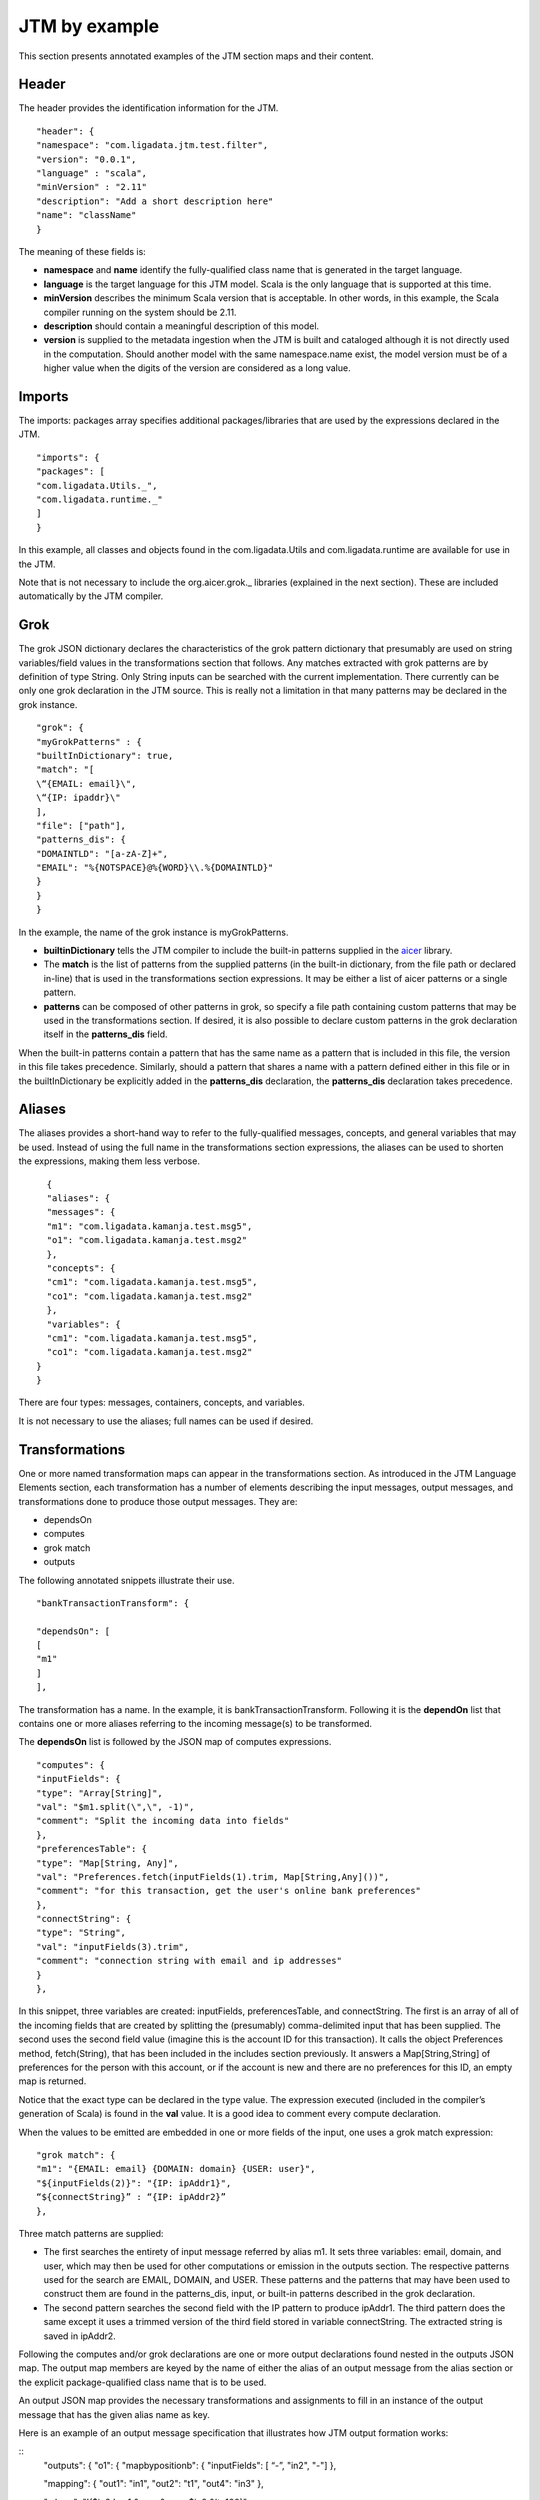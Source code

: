 

.. _jtm-examples:

JTM by example
==============

This section presents annotated examples of the JTM section maps and their content.

Header
------

The header provides the identification information for the JTM.

::

  "header": {
  "namespace": "com.ligadata.jtm.test.filter",
  "version": "0.0.1",
  "language" : "scala",
  "minVersion" : "2.11"
  "description": "Add a short description here"
  "name": "className"
  }

The meaning of these fields is:


- **namespace** and **name** identify the fully-qualified class name
  that is generated in the target language.

- **language** is the target language for this JTM model.
  Scala is the only language that is supported at this time.

- **minVersion** describes the minimum Scala version that is acceptable.
  In other words, in this example, the Scala compiler running on the system
  should be 2.11.

- **description** should contain a meaningful description of this model.


- **version** is supplied to the metadata ingestion
  when the JTM is built and cataloged
  although it is not directly used in the computation.
  Should another model with the same namespace.name exist,
  the model version must be of a higher value
  when the digits of the version are considered as a long value.


Imports
-------

The imports: packages array specifies additional packages/libraries
that are used by the expressions declared in the JTM.

::

  "imports": {
  "packages": [
  "com.ligadata.Utils._",
  "com.ligadata.runtime._"
  ]
  }

In this example, all classes and objects found
in the com.ligadata.Utils and com.ligadata.runtime
are available for use in the JTM.

Note that is not necessary to include the org.aicer.grok._ libraries
(explained in the next section).
These are included automatically by the JTM compiler.


Grok
----

The grok JSON dictionary declares the characteristics
of the grok pattern dictionary that presumably are used
on string variables/field values in the transformations section that follows.
Any matches extracted with grok patterns are by definition of type String.
Only String inputs can be searched with the current implementation.
There currently can be only one grok declaration in the JTM source.
This is really not a limitation in that many patterns
may be declared in the grok instance.

::

  "grok": {
  "myGrokPatterns" : {
  "builtInDictionary": true,
  "match": "[
  \“{EMAIL: email}\",
  \“{IP: ipaddr}\"
  ],
  "file": ["path"],
  "patterns_dis": {
  "DOMAINTLD": "[a-zA-Z]+",
  "EMAIL": "%{NOTSPACE}@%{WORD}\\.%{DOMAINTLD}"
  }
  }
  }


In the example, the name of the grok instance is myGrokPatterns.

- **builtinDictionary** tells the JTM compiler to include
  the built-in patterns supplied in the `aicer
  <https://github.com/aicer/grok>`_ library.

- The **match** is the list of patterns from the supplied patterns
  (in the built-in dictionary, from the file path or declared in-line)
  that is used in the transformations section expressions.
  It may be either a list of aicer patterns or a single pattern.

- **patterns** can be composed of other patterns in grok,
  so specify a file path containing custom patterns
  that may be used in the transformations section.
  If desired, it is also possible to declare custom patterns
  in the grok declaration itself in the **patterns_dis** field.

When the built-in patterns contain a pattern that has the same name
as a pattern that is included in this file,
the version in this file takes precedence.
Similarly, should a pattern that shares a name
with a pattern defined either in this file
or in the builtInDictionary
be explicitly added in the **patterns_dis** declaration,
the **patterns_dis** declaration takes precedence.


Aliases
-------

The aliases provides a short-hand way to refer to the fully-qualified messages,
concepts, and general variables that may be used.
Instead of using the full name in the transformations section expressions,
the aliases can be used to shorten the expressions, making them less verbose.

::

    {
    "aliases": {
    "messages": {
    "m1": "com.ligadata.kamanja.test.msg5",
    "o1": "com.ligadata.kamanja.test.msg2"
    },
    "concepts": {
    "cm1": "com.ligadata.kamanja.test.msg5",
    "co1": "com.ligadata.kamanja.test.msg2"
    },
    "variables": {
    "cm1": "com.ligadata.kamanja.test.msg5",
    "co1": "com.ligadata.kamanja.test.msg2"
  }
  }

There are four types: messages, containers, concepts, and variables.

It is not necessary to use the aliases; full names can be used if desired.

Transformations
---------------

One or more named transformation maps can appear in the transformations section.
As introduced in the JTM Language Elements section,
each transformation has a number of elements describing the input messages,
output messages, and transformations done to produce those output messages.
They are:

- dependsOn
- computes
- grok match
- outputs

The following annotated snippets illustrate their use.

::

  "bankTransactionTransform": {

  "dependsOn": [
  [
  "m1"
  ]
  ],
	
The transformation has a name. In the example, it is bankTransactionTransform.
Following it is the **dependOn** list that contains one or more aliases
referring to the incoming message(s) to be transformed.

The **dependsOn** list is followed by the JSON map of computes expressions.

::

  "computes": {
  "inputFields": {
  "type": "Array[String]",
  "val": "$m1.split(\",\", -1)",
  "comment": "Split the incoming data into fields"
  },
  "preferencesTable": {
  "type": "Map[String, Any]",
  "val": "Preferences.fetch(inputFields(1).trim, Map[String,Any]())",
  "comment": "for this transaction, get the user's online bank preferences"
  },
  "connectString": {
  "type": "String",
  "val": "inputFields(3).trim",
  "comment": "connection string with email and ip addresses"
  }
  },

In this snippet, three variables are created:
inputFields, preferencesTable, and connectString.
The first is an array of all of the incoming fields that are created
by splitting the (presumably) comma-delimited input that has been supplied.
The second uses the second field value
(imagine this is the account ID for this transaction).
It calls the object Preferences method, fetch(String),
that has been included in the includes section previously.
It answers a Map[String,String] of preferences for the person with this account,
or if the account is new and there are no preferences for this ID,
an empty map is returned.

Notice that the exact type can be declared in the type value.
The expression executed (included in the compiler’s generation of Scala)
is found in the **val** value.
It is a good idea to comment every compute declaration.

When the values to be emitted are embedded in one or more fields of the input,
one uses a grok match expression:

::

  "grok match": {
  "m1": "{EMAIL: email} {DOMAIN: domain} {USER: user}",
  "${inputFields(2)}": "{IP: ipAddr1}",
  “${connectString}” : “{IP: ipAddr2}”
  },

Three match patterns are supplied:

- The first searches the entirety of input message referred by alias m1.
  It sets three variables: email, domain, and user,
  which may then be used for other computations or emission in the outputs section.
  The respective patterns used for the search are EMAIL, DOMAIN, and USER.
  These patterns and the patterns that may have been used to construct them
  are found in the patterns_dis, input, or built-in patterns
  described in the grok declaration.

- The second pattern searches the second field with the IP pattern
  to produce ipAddr1. The third pattern does the same except it uses
  a trimmed version of the third field stored in variable connectString.
  The extracted string is saved in ipAddr2.

Following the computes and/or grok declarations
are one or more output declarations found nested in the outputs JSON map.
The output map members are keyed by the name of
either the alias of an output message from the alias section
or the explicit package-qualified class name that is to be used.

An output JSON map provides the necessary transformations and assignments
to fill in an instance of the output message that has the given alias name as key.

Here is an example of an output message specification
that illustrates how JTM output formation works:

::
  "outputs": {
  "o1": {
  "mapbypositionb": {
  "inputFields": [ “-”, "in2", "-"]
  },

  "mapping": {
  "out1": "in1",
  "out2": "t1",
  "out4": "in3"
  },

  "where": "!($in2 != -1 &amp;&amp; $in2 &lt; 100)",

  "computes": {
  "t1": { "type": "String", "val": "\"s:\" + ($in2).toString()" }
  }
  }
  }

The o1 output message is comprised of a field (in2) from the inputFields array
followed by a field from the original input message (in1),
a computed field from the computes clause in this scope (t1),
followed by another input message field (in3).

In the example, two techniques are illustrated.
The **mapbypositionb** accesses the in2 of the inputFields by position.
Recall that the inputFields was the split of the incoming data.
The first field and the field after field in2 are ignored.
The compiler determines the ordinal of the in2 field
using the associated m1 message type information.

The second mechanism is a mapping where the m1 metadata
again is used to determine which field to select for output,
but this time the selection is by name.
Any Scala expression can be used for the value side (rhs)
in order to produce the value to be assigned to the named output field in the lhs.
This would include the use of a function library
that has been imported to derive these values.

This example also illustrates how a value can be computed
in this output scope and included in the output message.
Variable t1 in the computes clause is used as the fourth field.

Finally, there is the where clause in the example.
Using the where clause allows files to be split
between several output specifications found in the outputs JSON map
by using the appropriate Boolean expression in the where value.
In the example above, in2 values less than 100 are selected.
If those whose in2 value >= 100 was captured,
this where clause could be used in another output specification:

::

  "where": "!($in2 != -1 &amp;&amp; $in2 &gt;= 100)",



